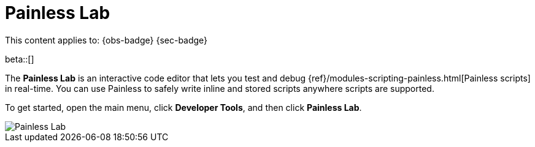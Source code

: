 [[devtools-debug-painless-scripts]]
= Painless Lab

// :description: Use our interactive code editor to test and debug Painless scripts in real-time.
// :keywords: serverless, dev tools, how-to

This content applies to: {obs-badge} {sec-badge}

beta::[]

The **Painless Lab** is an interactive code editor that lets you test and debug {ref}/modules-scripting-painless.html[Painless scripts] in real-time.
You can use Painless to safely write inline and stored scripts anywhere scripts are supported.

To get started, open the main menu, click **Developer Tools**, and then click **Painless Lab**.

[role="screenshot"]
image::images/painless-lab.png[Painless Lab]
